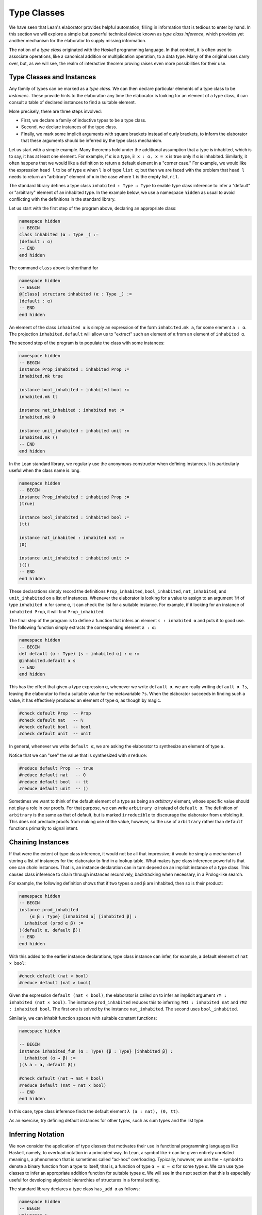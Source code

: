 .. _type_classes:

Type Classes
============

We have seen that Lean's elaborator provides helpful automation, filling in information that is tedious to enter by hand. In this section we will explore a simple but powerful technical device known as *type class inference*, which provides yet another mechanism for the elaborator to supply missing information.

The notion of a *type class* originated with the *Haskell* programming language. In that context, it is often used to associate operations, like a canonical addition or multiplication operation, to a data type. Many of the original uses carry over, but, as we will see, the realm of interactive theorem proving raises even more possibilities for their use.

Type Classes and Instances
--------------------------

Any family of types can be marked as a *type class*. We can then declare particular elements of a type class to be *instances*. These provide hints to the elaborator: any time the elaborator is looking for an element of a type class, it can consult a table of declared instances to find a suitable element.

More precisely, there are three steps involved:

-  First, we declare a family of inductive types to be a type class.
-  Second, we declare instances of the type class.
-  Finally, we mark some implicit arguments with square brackets instead of curly brackets, to inform the elaborator that these arguments should be inferred by the type class mechanism.

Let us start with a simple example. Many theorems hold under the additional assumption that a type is inhabited, which is to say, it has at least one element. For example, if ``α`` is a type, ``∃ x : α, x = x`` is true only if ``α`` is inhabited. Similarly, it often happens that we would like a definition to return a default element in a "corner case." For example, we would like the expression ``head l`` to be of type ``α`` when ``l`` is of type ``list α``; but then we are faced with the problem that ``head l`` needs to return an "arbitrary" element of ``α`` in the case where ``l`` is the empty list, ``nil``.

The standard library defines a type class ``inhabited : Type → Type`` to enable type class inference to infer a "default" or "arbitrary" element of an inhabited type. In the example below, we use a namespace ``hidden`` as usual to avoid conflicting with the definitions in the standard library.

Let us start with the first step of the program above, declaring an appropriate class:

.. code-block:: lean

    namespace hidden
    -- BEGIN
    class inhabited (α : Type _) :=
    (default : α)
    -- END
    end hidden

The command ``class`` above is shorthand for

.. code-block:: lean

    namespace hidden
    -- BEGIN
    @[class] structure inhabited (α : Type _) :=
    (default : α)
    -- END
    end hidden

An element of the class ``inhabited α`` is simply an expression of the form ``inhabited.mk a``, for some element ``a : α``. The projection ``inhabited.default`` will allow us to "extract" such an element of ``α`` from an element of ``inhabited α``.

The second step of the program is to populate the class with some instances:

.. code-block:: lean

    namespace hidden
    -- BEGIN
    instance Prop_inhabited : inhabited Prop :=
    inhabited.mk true

    instance bool_inhabited : inhabited bool :=
    inhabited.mk tt

    instance nat_inhabited : inhabited nat :=
    inhabited.mk 0

    instance unit_inhabited : inhabited unit :=
    inhabited.mk ()
    -- END
    end hidden

In the Lean standard library, we regularly use the anonymous constructor when defining instances. It is particularly useful when the class name is long.

.. code-block:: lean

    namespace hidden
    -- BEGIN
    instance Prop_inhabited : inhabited Prop :=
    ⟨true⟩

    instance bool_inhabited : inhabited bool :=
    ⟨tt⟩

    instance nat_inhabited : inhabited nat :=
    ⟨0⟩

    instance unit_inhabited : inhabited unit :=
    ⟨()⟩
    -- END
    end hidden

These declarations simply record the definitions ``Prop_inhabited``, ``bool_inhabited``, ``nat_inhabited``, and ``unit_inhabited`` on a list of instances. Whenever the elaborator is looking for a value to assign to an argument ``?M`` of type ``inhabited α`` for some ``α``, it can check the list for a suitable instance. For example, if it looking for an instance of ``inhabited Prop``, it will find ``Prop_inhabited``.

The final step of the program is to define a function that infers an element ``s : inhabited α`` and puts it to good use. The following function simply extracts the corresponding element ``a : α``:

.. code-block:: lean

    namespace hidden
    -- BEGIN
    def default (α : Type) [s : inhabited α] : α :=
    @inhabited.default α s
    -- END
    end hidden

This has the effect that given a type expression ``α``, whenever we write ``default α``, we are really writing ``default α ?s``, leaving the elaborator to find a suitable value for the metavariable ``?s``. When the elaborator succeeds in finding such a value, it has effectively produced an element of type ``α``, as though by magic.

.. code-block:: lean

    #check default Prop  -- Prop
    #check default nat   -- ℕ
    #check default bool  -- bool
    #check default unit  -- unit

In general, whenever we write ``default α``, we are asking the elaborator to synthesize an element of type ``α``.

Notice that we can "see" the value that is synthesized with ``#reduce``:

.. code-block:: lean

    #reduce default Prop  -- true
    #reduce default nat   -- 0
    #reduce default bool  -- tt
    #reduce default unit  -- ()

Sometimes we want to think of the default element of a type as being an *arbitrary* element, whose specific value should not play a role in our proofs. For that purpose, we can write ``arbitrary α`` instead of ``default α``. The definition of ``arbitrary`` is the same as that of default, but is marked ``irreducible`` to discourage the elaborator from unfolding it. This does not preclude proofs from making use of the value, however, so the use of ``arbitrary`` rather than ``default`` functions primarily to signal intent.

Chaining Instances
------------------

If that were the extent of type class inference, it would not be all that impressive; it would be simply a mechanism of storing a list of instances for the elaborator to find in a lookup table. What makes type class inference powerful is that one can *chain* instances. That is, an instance declaration can in turn depend on an implicit instance of a type class. This causes class inference to chain through instances recursively, backtracking when necessary, in a Prolog-like search.

For example, the following definition shows that if two types ``α`` and ``β`` are inhabited, then so is their product:

.. code-block:: lean

    namespace hidden
    -- BEGIN
    instance prod_inhabited 
        {α β : Type} [inhabited α] [inhabited β] : 
      inhabited (prod α β) :=
    ⟨(default α, default β)⟩
    -- END
    end hidden

With this added to the earlier instance declarations, type class instance can infer, for example, a default element of ``nat × bool``:

.. code-block:: lean

    #check default (nat × bool)
    #reduce default (nat × bool)

Given the expression ``default (nat × bool)``, the elaborator is called on to infer an implicit argument ``?M : inhabited (nat × bool)``. The instance ``prod_inhabited`` reduces this to inferring ``?M1 : inhabited nat`` and ``?M2 : inhabited bool``. The first one is solved by the instance ``nat_inhabited``. The second uses ``bool_inhabited``.

Similarly, we can inhabit function spaces with suitable constant functions:

.. code-block:: lean

    namespace hidden

    -- BEGIN
    instance inhabited_fun (α : Type) {β : Type} [inhabited β] : 
      inhabited (α → β) :=
    ⟨(λ a : α, default β)⟩

    #check default (nat → nat × bool)
    #reduce default (nat → nat × bool)
    -- END
    end hidden

In this case, type class inference finds the default element
``λ (a : nat), (0, tt)``.

As an exercise, try defining default instances for other types, such as sum types and the list type.

Inferring Notation
------------------

We now consider the application of type classes that motivates their use in functional programming languages like Haskell, namely, to overload notation in a principled way. In Lean, a symbol like ``+`` can be given entirely unrelated meanings, a phenomenon that is sometimes called "ad-hoc" overloading. Typically, however, we use the ``+`` symbol to denote a binary function from a type to itself, that is, a function of type ``α → α → α`` for some type ``α``. We can use type classes to infer an appropriate addition function for suitable types ``α``. We will see in the next section that this is especially useful for developing algebraic hierarchies of structures in a formal setting.

The standard library declares a type class ``has_add α`` as follows:

.. code-block:: lean

    namespace hidden
    -- BEGIN
    universes u

    class has_add (α : Type u) :=
    (add : α → α → α)

    def add {α : Type u} [has_add α] : α → α → α := has_add.add

    notation a ` + ` b := add a b
    -- END
    end hidden

The class ``has_add α`` is supposed to be inhabited exactly when there is an appropriate addition function for ``α``. The ``add`` function is designed to find an instance of ``has_add α`` for the given type, ``α``, and apply the corresponding binary addition function. The notation ``a + b`` thus refers to the addition that is appropriate to the type of ``a`` and ``b``. We can then declare instances for ``nat``, and ``bool``:

.. code-block:: lean

    namespace hidden
    -- BEGIN
    instance nat_has_add : has_add nat :=
    ⟨nat.add⟩

    instance bool_has_add : has_add bool :=
    ⟨bor⟩

    #check 2 + 2    -- nat
    #check tt + ff  -- bool
    -- END
    end hidden

As with ``inhabited``, the power of type class inference stems not only from the fact that the class enables the elaborator to look up appropriate instances, but also from the fact that it can chain instances to infer complex addition operations. For example, assuming that there are appropriate addition functions for types ``α`` and ``β``, we can define addition on ``α × β`` pointwise:

.. code-block:: lean

    namespace hidden
    universes u v
    -- BEGIN
    instance prod_has_add {α : Type u} {β : Type v} 
        [has_add α] [has_add β] : 
      has_add (α × β) :=
    ⟨λ ⟨a₁, b₁⟩ ⟨a₂, b₂⟩, ⟨a₁+a₂, b₁+b₂⟩⟩

    #check (1, 2) + (3, 4)    -- ℕ × ℕ
    #reduce  (1, 2) + (3, 4)  -- (4, 6)
    -- END
    end hidden

We can similarly define pointwise addition of functions:

.. code-block:: lean

    namespace hidden
    universes u v
    -- BEGIN
    instance fun_has_add {α : Type u} {β : Type v} [has_add β] : 
      has_add (α → β) :=
    ⟨λ f g x, f x + g x⟩

    #check (λ x : nat, 1) + (λ x, 2)   -- ℕ → ℕ
    #reduce (λ x : nat, 1) + (λ x, 2)    -- λ (x : ℕ), 3
    -- END
    end hidden

As an exercise, try defining instances of ``has_add`` for lists, and show that they work as expected.

.. _decidable_propositions:

Decidable Propositions
----------------------

Let us consider another example of a type class defined in the standard library, namely the type class of ``decidable`` propositions. Roughly speaking, an element of ``Prop`` is said to be decidable if we can decide whether it is true or false. The distinction is only useful in constructive mathematics; classically, every proposition is decidable. But if we use the classical principle, say, to define a function by cases, that function will not be computable. Algorithmically speaking, the ``decidable`` type class can be used to infer a procedure that effectively determines whether or not the proposition is true. As a result, the type class supports such computational definitions when they are possible while at the same time allowing a smooth transition to the use of classical definitions and classical reasoning.

In the standard library, ``decidable`` is defined formally as follows:

.. code-block:: lean

    namespace hidden

    -- BEGIN
    class inductive decidable (p : Prop) : Type
    | is_false : ¬p → decidable
    | is_true  :  p → decidable
    -- END
    end hidden

Logically speaking, having an element ``t : decidable p`` is stronger than having an element ``t : p ∨ ¬p``; it enables us to define values of an arbitrary type depending on the truth value of ``p``. For example, for the expression ``if p then a else b`` to make sense, we need to know that ``p`` is decidable. That expression is syntactic sugar for ``ite p a b``, where ``ite`` is defined as follows:

.. code-block:: lean

    namespace hidden

    -- BEGIN
    def ite (c : Prop) [d : decidable c] {α : Type} 
      (t e : α) : α :=
    decidable.rec_on d (λ hnc, e) (λ hc, t)
    -- END
    end hidden

The standard library also contains a variant of ``ite`` called ``dite``, the dependent if-then-else expression. It is defined as follows:

.. code-block:: lean

    namespace hidden

    -- BEGIN
    def dite (c : Prop) [d : decidable c] {α : Type} 
      (t : c → α) (e : ¬ c → α) : α :=
    decidable.rec_on d (λ hnc : ¬ c, e hnc) (λ hc : c, t hc)
    -- END
    end hidden

That is, in ``dite c t e``, we can assume ``hc : c`` in the "then" branch, and ``hnc : ¬ c`` in the "else" branch. To make ``dite`` more convenient to use, Lean allows us to write ``if h : c then t else e`` instead of ``dite c (λ h : c, t) (λ h : ¬ c, e)``.

Without classical logic, we cannot prove that every proposition is decidable. But we can prove that *certain* propositions are decidable. For example, we can prove the decidability of basic operations like equality and comparisons on the natural numbers and the integers. Moreover, decidability is preserved under propositional connectives:

.. code-block:: lean

    #check @and.decidable
    -- Π {p q : Prop} [hp : decidable p] [hq : decidable q], 
    --   decidable (p ∧ q)

    #check @or.decidable
    #check @not.decidable
    #check @implies.decidable

Thus we can carry out definitions by cases on decidable predicates on the natural numbers:

.. code-block:: lean

    open nat

    def step (a b x : ℕ) : ℕ :=
    if x < a ∨ x > b then 0 else 1

    set_option pp.implicit true
    #print definition step

Turning on implicit arguments shows that the elaborator has inferred the decidability of the proposition ``x < a ∨ x > b``, simply by applying appropriate instances.

With the classical axioms, we can prove that every proposition is decidable. You can import the classical axioms and make the generic instance of decidability available by including this at the top of your file:

.. code-block:: lean

    open classical
    local attribute [instance] prop_decidable

Thereafter ``decidable p`` has an instance for every ``p``, and the elaborator infers that value quickly. Thus all theorems in the library that rely on decidability assumptions are freely available when you want to reason classically. In :numref:`Chapter %s <axioms_and_computation>`, we will see that using the law of the excluded middle to define functions can prevent them from being used computationally. If that is important to you, it is best to use sections to limit the use of ``prop_decidable`` to places where it is really needed. Alternatively, you can can assign ``prop_decidable`` a low priority: 

.. code-block:: lean

    open classical
    local attribute [instance, priority 0] prop_decidable

The means that Lean will only use ``prop_decidable`` as a last resort, after other attempts to infer decidability have failed.

The ``decidable`` type class also provides a bit of small-scale automation for proving theorems. The standard library introduces the following definitions and notation:

.. code-block:: lean

    namespace hidden

    -- BEGIN
    def as_true (c : Prop) [decidable c] : Prop :=
    if c then true else false

    def of_as_true {c : Prop} [h₁ : decidable c] (h₂ : as_true c) : 
      c :=
    match h₁, h₂ with
    | (is_true h_c),  h₂ := h_c
    | (is_false h_c), h₂ := false.elim h₂
    end

    notation `dec_trivial` := of_as_true (by tactic.triv)
    -- END

    end hidden

They work as follows. The expression ``as_true c`` tries to infer a decision procedure for ``c``, and, if it is successful, evaluates to either ``true`` or ``false``. In particular, if ``c`` is a true closed expression, ``as_true c`` will reduce definitionally to ``true``. On the assumption that ``as_true c`` holds, ``of_as_true`` produces a proof of ``c``. The notation ``dec_trivial`` puts it all together: to prove a target ``c``, it applies ``of_as_true`` and then uses the ``triv`` tactic to prove ``as_true c``. By the previous observations, ``dec_trivial`` will succeed any time the inferred decision procedure for ``c`` has enough information to evaluate, definitionally, to the ``is_true`` case. Here is an example of how ``dec_trivial`` can be used:

.. code-block:: lean

    example : 1 ≠ 0 ∧ (5 < 2 ∨ 3 < 7) := dec_trivial

Try changing the ``3`` to ``10``, thereby rendering the expression false. The resulting error message complains that ``of_as_true (1 ≠ 0 ∧ (5 < 2 ∨ 10 < 7))`` is not definitionally equal to ``true``.


Managing Type Class Inference
-----------------------------

You can ask Lean for information about the classes and instances that are currently in scope:

.. code-block:: lean

    #print classes
    #print instances inhabited

If you are ever in a situation where you need to supply an expression that Lean can infer by type class inference, you can ask Lean to carry out the inference using the tactic ``apply_instance`` or the expression ``infer_instance``:

.. code-block:: lean

    def foo : has_add nat := by apply_instance
    def bar : inhabited (nat → nat) := by apply_instance

    def baz : has_add nat := infer_instance
    def bla : inhabited (nat → nat) := infer_instance

    #print foo    -- nat.has_add
    #reduce foo   -- (unreadable)

    #print bar    -- pi.inhabited ℕ
    #reduce bar   -- {default := λ (a : ℕ), 0}

    #print baz    -- infer_instance
    #reduce baz   -- (same as for #reduce foo)

    #print bla    -- infer_instance
    #reduce bla   -- {default := λ (a : ℕ), 0}

In fact, you can use Lean's ``(t : T)`` notation to specify the class whose instance you are looking for, in a concise manner:

.. code-block:: lean

    #reduce (by apply_instance : inhabited ℕ)
    #reduce (infer_instance : inhabited ℕ)

Sometimes Lean can't find an instance because the class is buried under a definition. For example, with the core library, Lean cannot find an instance of ``inhabited (set α)``. We can declare one explicitly:

.. code-block:: lean

    -- fails
    -- example {α : Type*} : inhabited (set α) := 
    -- by apply_instance

    def inhabited.set (α : Type*) : inhabited (set α) := ⟨∅⟩

    #print inhabited.set     -- λ {α : Type u}, {default := ∅}
    #reduce inhabited.set ℕ  -- {default := λ (a : ℕ), false}

Alternatively, we can help Lean out by unfolding the definition. The type ``set α`` is defined to be ``α → Prop``. Lean knows that ``Prop`` is inhabited, and this is enough for it to be able to infer an element of the function type.

.. code-block:: lean

    def inhabited.set (α : Type*) : inhabited (set α) :=
    by unfold set; apply_instance

    #print inhabited.set     
      -- λ (α : Type u), eq.mpr _ (pi.inhabited α)
    #reduce inhabited.set ℕ  
      -- {default := λ (a : ℕ), true}

Using the ``dunfold`` tactic instead of ``unfold`` yields a slightly different expression (try it!), since ``dunfold`` uses definitional reduction to unfold the definition, rather than an explicit rewrite.
  
At times, you may find that the type class inference fails to find an expected instance, or, worse, falls into an infinite loop and times out. To help debug in these situations, Lean enables you to request a trace of the search:

.. code-block:: lean

    set_option trace.class_instances true

If you are using VS Code, you can read the results by hovering over the relevant theorem or definition, or opening the messages window with ``Ctrl-Shift-Enter``. In Emacs, you can use ``C-c C-x`` to run an independent Lean process on your file, and the output buffer will show a trace every time the type class resolution procedure is subsequently triggered.

You can also limit the search depth (the default is 32):

.. code-block:: lean

    set_option class.instance_max_depth 5

Remember also that in both the VS Code and Emacs editor modes, tab completion works in ``set_option``, to help you find suitable options.

As noted above, the type class instances in a given context represent a Prolog-like program, which gives rise to a backtracking search. Both the efficiency of the program and the solutions that are found can depend on the order in which the system tries the instance. Instances which are declared last are tried first. Moreover, if instances are declared in other modules, the order in which they are tried depends on the order in which namespaces are opened. Instances declared in namespaces which are opened later are tried earlier.

You can change the order that type classes instances are tried by assigning them a *priority*. When an instance is declared, it is assigned a priority value ``std.priority.default``, defined to be 1000 in module ``init.core`` in the standard library. You can assign other priorities when defining an instance, and you can later change the priority with the ``attribute`` command. The following example illustrates how this is done:

.. code-block:: lean

    class foo :=
    (a : nat) (b : nat)

    @[priority std.priority.default+1]
    instance i1 : foo :=
    ⟨1, 1⟩

    instance i2 : foo :=
    ⟨2, 2⟩

    example : foo.a = 1 := rfl

    @[priority std.priority.default+20]
    instance i3 : foo :=
    ⟨3, 3⟩

    example : foo.a = 3 := rfl

    attribute [instance, priority 10] i3

    example : foo.a = 1 := rfl

    attribute [instance, priority std.priority.default-10] i1

    example : foo.a = 2 := rfl

.. _coercions_using_type_classes:

Coercions using Type Classes
----------------------------

The most basic type of coercion maps elements of one type to another. For example, a coercion from ``nat`` to ``int`` allows us to view any element ``n : nat`` as an element of ``int``. But some coercions depend on parameters; for example, for any type ``α``, we can view any element ``l : list α`` as an element of ``set α``, namely, the set of elements occurring in the list. The corresponding coercion is defined on the "family" of types ``list α``, parameterized by ``α``.

Lean allows us to declare three kinds of coercions:

-  from a family of types to another family of types
-  from a family of types to the class of sorts
-  from a family of types to the class of function types

The first kind of coercion allows us to view any element of a member of the source family as an element of a corresponding member of the target family. The second kind of coercion allows us to view any element of a member of the source family as a type. The third kind of coercion allows us to view any element of the source family as a function. Let us consider each of these in turn.

In Lean, coercions are implemented on top of the type class resolution framework. We define a coercion from ``α`` to ``β`` by declaring an instance of ``has_coe α β``. For example, we can define a coercion from ``bool`` to ``Prop`` as follows:

.. code-block:: lean

    instance bool_to_Prop : has_coe bool Prop :=
    ⟨λ b, b = tt⟩

This enables us to use boolean terms in if-then-else expressions:

.. code-block:: lean

    instance bool_to_Prop : has_coe bool Prop :=
    ⟨λ b, b = tt⟩
    -- BEGIN
    #reduce if tt then 3 else 5
    #reduce if ff then 3 else 5
    -- END

We can define a coercion from ``list α`` to ``set α`` as follows:

.. code-block:: lean

    universe u

    def list.to_set {α : Type u} : list α → set α
    | []     := ∅
    | (h::t) := {h} ∪ list.to_set t

    instance list_to_set_coe (α : Type u) : 
      has_coe (list α) (set α) :=
    ⟨list.to_set⟩

    def s : set nat  := {1, 2}
    def l : list nat := [3, 4]

    #check s ∪ l -- set nat

Coercions are only considered if the given and expected types do not contain metavariables at elaboration time. In the following example, when we elaborate the union operator, the type of ``[3, 2]`` is ``list ?m``, and a coercion will not be considered since it contains metavariables.

.. code-block:: lean

    universe u

    def list.to_set {α : Type u} : list α → set α
    | []     := ∅
    | (h::t) := {h} ∪ list.to_set t

    instance list_to_set_coe (α : Type u) : 
      has_coe (list α) (set α) :=
    ⟨list.to_set⟩

    def s : set nat  := {1, 2}

    -- BEGIN
    /- The following #check command produces an error. -/
    -- #check s ∪ [3, 2]
    -- END

We can work around this issue by using a type ascription.

.. code-block:: lean

    universe u

    def list.to_set {α : Type u} : list α → set α
    | []     := ∅
    | (h::t) := {h} ∪ list.to_set t

    instance list_to_set_coe (α : Type u) : 
      has_coe (list α) (set α) :=
    ⟨list.to_set⟩

    def s : set nat  := {1, 2}

    -- BEGIN
    #check s ∪ [(3:nat), 2]
    -- or
    #check s ∪ ([3, 2] : list nat)
    -- END

In the examples above, you may have noticed the symbol ``↑`` produced by the ``#check`` commands. It is the lift operator, ``↑t`` is notation for ``coe t``. We can use this operator to force a coercion to be introduced in a particular place. It is also helpful to make our intent clear, and work around limitations of the coercion resolution system.

.. code-block:: lean

    universe u

    def list.to_set {α : Type u} : list α → set α
    | []     := ∅
    | (h::t) := {h} ∪ list.to_set t

    instance list_to_set_coe (α : Type u) : 
      has_coe (list α) (set α) :=
    ⟨list.to_set⟩

    def s : set nat  := {1, 2}

    -- BEGIN
    #check s ∪ ↑[3, 2]

    variables n m : nat
    variable i : int
    #check i + ↑n + ↑m
    #check i + ↑(n + m)
    #check ↑n + i
    -- END

In the first two examples, the coercions are not strictly necessary since Lean will insert implicit nat → int coercions. However, ``#check n + i`` would raise an error, because the expected type of ``i`` is nat in order to match the type of n, and no int → nat coercion exists). In the third example, we therefore insert an explicit ``↑`` to coerce ``n`` to ``int``. 

The standard library defines a coercion from subtype ``{x : α // p x}`` to ``α`` as follows:

.. code-block:: lean

    namespace hidden
    universe u
    -- BEGIN
    instance coe_subtype {α : Type u} {p : α → Prop} : 
      has_coe {x // p x} α :=
    ⟨λ s, subtype.val s⟩
    -- END
    end hidden

Lean will also chain coercions as necessary. Actually, the type class ``has_coe_t`` is the transitive closure of ``has_coe``. You may have noticed that the type of ``coe`` depends on ``has_lift_t``, the transitive closure of the type class ``has_lift``, instead of ``has_coe_t``. Every instance of ``has_coe_t`` is also an instance of ``has_lift_t``, but the elaborator only introduces automatically instances of ``has_coe_t``. That is, to be able to coerce using an instance of ``has_lift_t``, we must use the operator ``↑``. In the standard library, we have the following instance:

.. code-block:: lean

    namespace hidden
    universes u v

    instance lift_list {a : Type u} {b : Type v} [has_lift_t a b] : 
      has_lift (list a) (list b) :=
    ⟨λ l, list.map (@coe a b _) l⟩

    variables s : list nat
    variables r : list int
    #check ↑s ++ r

    end hidden

It is not an instance of ``has_coe`` because lists are frequently used for writing programs, and we do not want a linear-time operation to be silently introduced by Lean, and potentially mask mistakes performed by the user. By forcing the user to write ``↑``, she is making her intent clear to Lean.

Let us now consider the second kind of coercion. By the *class of sorts*, we mean the collection of universes ``Type u``. A coercion of the second kind is of the form

.. code-block:: text

    c : Π x1 : A1, ..., xn : An, F x1 ... xn → Type u

where ``F`` is a family of types as above. This allows us to write ``s : t`` whenever ``t`` is of type ``F a1 ... an``. In other words, the coercion allows us to view the elements of ``F a1 ... an`` as types. This is very useful when defining algebraic structures in which one component, the carrier of the structure, is a ``Type``. For example, we can define a semigroup as follows:

.. code-block:: lean

    universe u

    structure Semigroup : Type (u+1) :=
    (carrier : Type u)
    (mul : carrier → carrier → carrier)
    (mul_assoc : ∀ a b c : carrier, 
                   mul (mul a b) c = mul a (mul b c))

    instance Semigroup_has_mul (S : Semigroup) : 
      has_mul (S.carrier) :=
    ⟨S.mul⟩

In other words, a semigroup consists of a type, ``carrier``, and a multiplication, ``mul``, with the property that the multiplication is associative. The ``instance`` command allows us to write ``a * b`` instead of ``Semigroup.mul S a b`` whenever we have ``a b : S.carrier``; notice that Lean can infer the argument ``S`` from the types of ``a`` and ``b``. The function ``Semigroup.carrier`` maps the class ``Semigroup`` to the sort ``Type u``:

.. code-block:: lean

    universe u

    structure Semigroup : Type (u+1) :=
    (carrier : Type u)
    (mul : carrier → carrier → carrier)
    (mul_assoc : ∀ a b c : carrier, 
                   mul (mul a b) c = mul a (mul b c))

    instance Semigroup_has_mul (S : Semigroup) : has_mul (S.carrier) :=
    ⟨S.mul⟩
    -- BEGIN
    #check Semigroup.carrier
    -- END

If we declare this function to be a coercion, then whenever we have a semigroup ``S : Semigroup``, we can write ``a : S`` instead of ``a : S.carrier``:

.. code-block:: lean

    universe u

    structure Semigroup : Type (u+1) :=
    (carrier : Type u)
    (mul : carrier → carrier → carrier)
    (mul_assoc : ∀ a b c : carrier, mul (mul a b) c = mul a (mul b c))

    instance Semigroup_has_mul (S : Semigroup) : has_mul (S.carrier) :=
    ⟨S.mul⟩

    -- BEGIN
    instance Semigroup_to_sort : has_coe_to_sort Semigroup :=
    {S := Type u, coe := λ S, S.carrier}

    example (S : Semigroup) (a b c : S) : 
      (a * b) * c = a * (b * c) :=
    Semigroup.mul_assoc _ a b c
    -- END

It is the coercion that makes it possible to write ``(a b c : S)``. Note that, we define an instance of ``has_coe_to_sort Semigroup`` instead of ``has_coe Semigroup Type``. The reason is that when Lean needs a coercion to sort, it only knows it needs a type, but, in general, the universe is not known. The field ``S`` in the class ``has_coe_to_sort`` is used to specify the universe we are coercing too.

By the *class of function types*, we mean the collection of Pi types ``Π z : B, C``. The third kind of coercion has the form

.. code-block:: text

    c : Π x1 : A1, ..., xn : An, y : F x1 ... xn, Π z : B, C

where ``F`` is again a family of types and ``B`` and ``C`` can depend on ``x1, ..., xn, y``. This makes it possible to write ``t s`` whenever ``t`` is an element of ``F a1 ... an``. In other words, the coercion enables us to view elements of ``F a1 ... an`` as functions. Continuing the example above, we can define the notion of a morphism between semigroups ``S1`` and ``S2``. That is, a function from the carrier of ``S1`` to the carrier of ``S2`` (note the implicit coercion) that respects the multiplication. The projection ``morphism.mor`` takes a morphism to the underlying function:

.. code-block:: lean

    universe u

    structure Semigroup : Type (u+1) :=
    (carrier : Type u)
    (mul : carrier → carrier → carrier)
    (mul_assoc : ∀ a b c : carrier, mul (mul a b) c = mul a (mul b c))

    instance Semigroup_has_mul (S : Semigroup) : has_mul (S.carrier) :=
    ⟨S.mul⟩

    -- BEGIN
    instance Semigroup_to_sort : has_coe_to_sort Semigroup :=
    {S := _, coe := λ S, S.carrier}

    structure morphism (S1 S2 : Semigroup) :=
    (mor : S1 → S2)
    (resp_mul : ∀ a b : S1, mor (a * b) = (mor a) * (mor b))

    #check @morphism.mor
    -- END

As a result, it is a prime candidate for the third type of coercion.

.. code-block:: lean

    universe u

    structure Semigroup : Type (u+1) :=
    (carrier : Type u)
    (mul : carrier → carrier → carrier)
    (mul_assoc : ∀ a b c : carrier, mul (mul a b) c = mul a (mul b c))

    instance Semigroup_has_mul (S : Semigroup) : has_mul (S.carrier) :=
    ⟨S.mul⟩


    instance Semigroup_to_sort : has_coe_to_sort Semigroup :=
    {S := _, coe := λ S, S.carrier}

    structure morphism (S1 S2 : Semigroup) :=
    (mor : S1 → S2)
    (resp_mul : ∀ a b : S1, mor (a * b) = (mor a) * (mor b))

    -- BEGIN
    instance morphism_to_fun (S1 S2 : Semigroup) : 
      has_coe_to_fun (morphism S1 S2) :=
    { F   := λ _, S1 → S2,
      coe := λ m, m.mor }

    lemma resp_mul {S1 S2 : Semigroup} 
        (f : morphism S1 S2) (a b : S1) : 
      f (a * b) = f a * f b :=
    f.resp_mul a b

    example (S1 S2 : Semigroup) (f : morphism S1 S2) (a : S1) :
      f (a * a * a) = f a * f a * f a :=
    calc
      f (a * a * a) = f (a * a) * f a : by rw [resp_mul f]
                ... = f a * f a * f a : by rw [resp_mul f]
    -- END

With the coercion in place, we can write ``f (a * a * a)`` instead of ``morphism.mor f (a * a * a)``. When the ``morphism``, ``f``, is used where a function is expected, Lean inserts the coercion. Similar to ``has_coe_to_sort``, we have yet another class ``has_coe_to_fun`` for this class of coercions. The field ``F`` is used to specify the function type we are coercing to. This type may depend on the type we are coercing from.

Finally, ``⇑f`` and ``↥S`` are notations for ``coe_fn f`` and ``coe_sort S``. They are the coercion operators for the function and sort classes.

We can instruct Lean's pretty-printer to hide the operators ``↑`` and ``⇑`` with ``set_option``.

.. code-block:: lean

    universe u

    structure Semigroup : Type (u+1) :=
    (carrier : Type u)
    (mul : carrier → carrier → carrier)
    (mul_assoc : ∀ a b c : carrier, mul (mul a b) c = mul a (mul b c))

    instance Semigroup_has_mul (S : Semigroup) : has_mul (S.carrier) :=
    ⟨S.mul⟩

    instance Semigroup_to_sort : has_coe_to_sort Semigroup :=
    {S := _, coe := λ S, S.carrier}

    structure morphism (S1 S2 : Semigroup) :=
    (mor : S1 → S2)
    (resp_mul : ∀ a b : S1, mor (a * b) = (mor a) * (mor b))

    instance morphism_to_fun (S1 S2 : Semigroup) : has_coe_to_fun (morphism S1 S2) :=
    { F   := λ _, S1 → S2,
      coe := λ m, m.mor }

    lemma resp_mul {S1 S2 : Semigroup} (f : morphism S1 S2) (a b : S1) : f (a * b) = f a * f b :=
    f.resp_mul a b

    -- BEGIN
    theorem test (S1 S2 : Semigroup) 
        (f : morphism S1 S2) (a : S1) :
      f (a * a * a) = f a * f a * f a :=
    calc
      f (a * a * a) = f (a * a) * f a : by rw [resp_mul f]
                ... = f a * f a * f a : by rw [resp_mul f]

    #check @test
    set_option pp.coercions false
    #check @test
    -- END